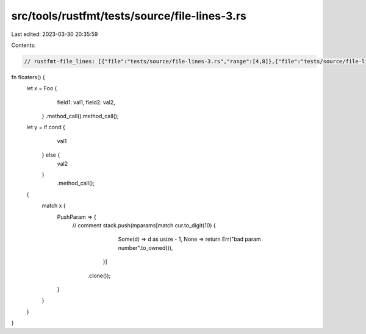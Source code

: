 src/tools/rustfmt/tests/source/file-lines-3.rs
==============================================

Last edited: 2023-03-30 20:35:59

Contents:

.. code-block:: rs

    // rustfmt-file_lines: [{"file":"tests/source/file-lines-3.rs","range":[4,8]},{"file":"tests/source/file-lines-3.rs","range":[10,15]}]

fn floaters() {
    let x = Foo {
                field1: val1,
                field2: val2,
            }
            .method_call().method_call();

    let y = if cond {
                val1
            } else {
                val2
            }
                .method_call();

    {
        match x {
            PushParam => {
                // comment
                stack.push(mparams[match cur.to_digit(10) {
                                            Some(d) => d as usize - 1,
                                            None => return Err("bad param number".to_owned()),
                                        }]
                               .clone());
            }
        }
    }
}


